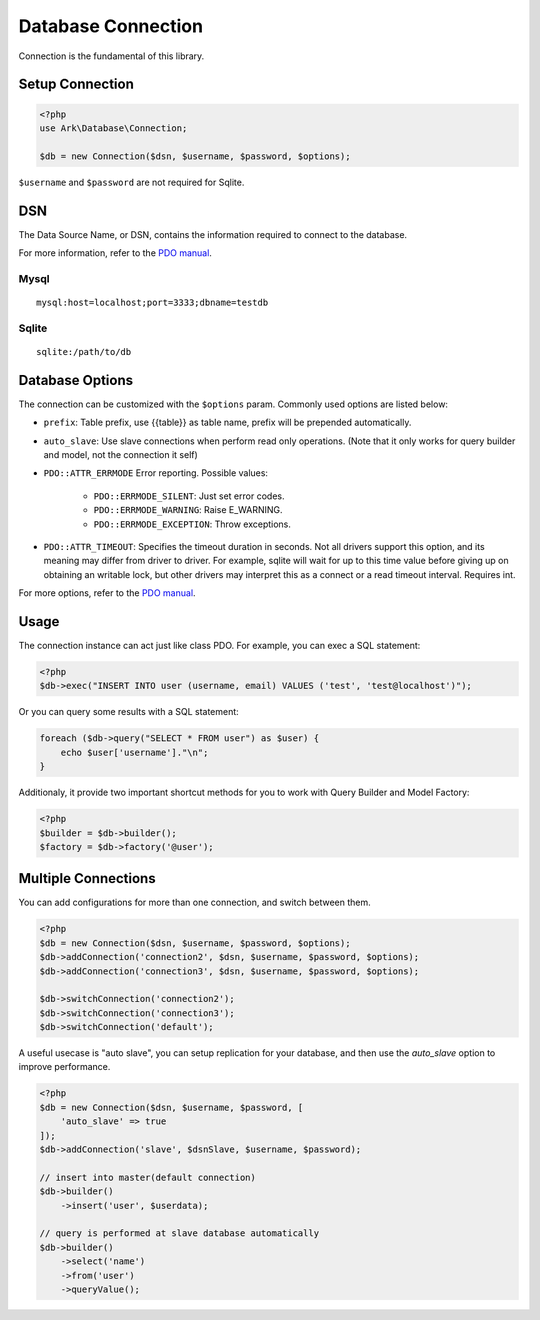 *******************
Database Connection
*******************

Connection is the fundamental of this library.

Setup Connection
================

.. code-block:: php

    <?php
    use Ark\Database\Connection;

    $db = new Connection($dsn, $username, $password, $options);

``$username`` and ``$password`` are not required for Sqlite.

DSN
===

The Data Source Name, or DSN, contains the information required to connect to the database.

For more information, refer to the `PDO manual <http://php.net/manual/en/pdo.construct.php>`_.

Mysql
-----

::

    mysql:host=localhost;port=3333;dbname=testdb

Sqlite
------

::

    sqlite:/path/to/db


Database Options
================

The connection can be customized with the ``$options`` param. Commonly used options are listed below:

- ``prefix``: Table prefix, use {{table}} as table name, prefix will be prepended automatically.
- ``auto_slave``: Use slave connections when perform read only operations. (Note that it only works for query builder and model, not the connection it self)
- ``PDO::ATTR_ERRMODE`` Error reporting. Possible values:

    - ``PDO::ERRMODE_SILENT``: Just set error codes.
    - ``PDO::ERRMODE_WARNING``: Raise E_WARNING.
    - ``PDO::ERRMODE_EXCEPTION``: Throw exceptions.

- ``PDO::ATTR_TIMEOUT``: Specifies the timeout duration in seconds. Not all drivers support this option, and its meaning may differ from driver to driver. For example, sqlite will wait for up to this time value before giving up on obtaining an writable lock, but other drivers may interpret this as a connect or a read timeout interval. Requires int.
  
For more options, refer to the `PDO manual <http://php.net/manual/en/pdo.setattribute.php>`_.

Usage
=====

The connection instance can act just like class PDO. For example, you can exec a SQL statement:

.. code-block:: php

    <?php
    $db->exec("INSERT INTO user (username, email) VALUES ('test', 'test@localhost')");

Or you can query some results with a SQL statement:

.. code-block:: php

    foreach ($db->query("SELECT * FROM user") as $user) {
        echo $user['username']."\n";
    }

Additionaly, it provide two important shortcut methods for you to work with Query Builder and Model Factory:

.. code-block:: php

    <?php
    $builder = $db->builder();
    $factory = $db->factory('@user');

Multiple Connections
====================

You can add configurations for more than one connection, and switch between them.

.. code-block:: php

    <?php
    $db = new Connection($dsn, $username, $password, $options);
    $db->addConnection('connection2', $dsn, $username, $password, $options);
    $db->addConnection('connection3', $dsn, $username, $password, $options);

    $db->switchConnection('connection2');
    $db->switchConnection('connection3');
    $db->switchConnection('default');

A useful usecase is "auto slave", you can setup replication for your database, and then use the `auto_slave` option
to improve performance.

.. code-block:: php

    <?php
    $db = new Connection($dsn, $username, $password, [
        'auto_slave' => true
    ]);
    $db->addConnection('slave', $dsnSlave, $username, $password);

    // insert into master(default connection)
    $db->builder()
        ->insert('user', $userdata);

    // query is performed at slave database automatically
    $db->builder()
        ->select('name')
        ->from('user')
        ->queryValue();
